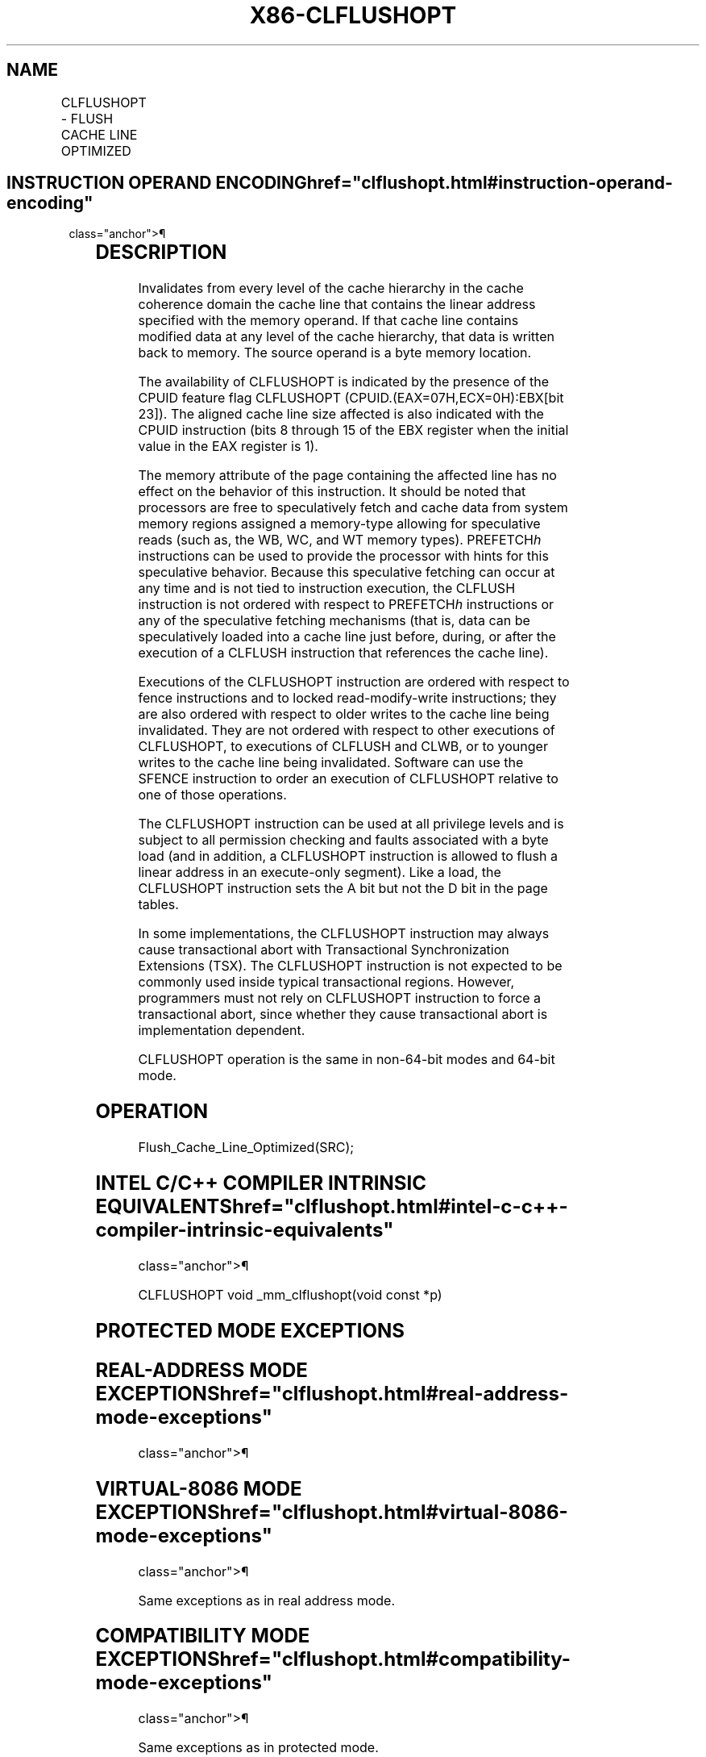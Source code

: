 '\" t
.nh
.TH "X86-CLFLUSHOPT" "7" "December 2023" "Intel" "Intel x86-64 ISA Manual"
.SH NAME
CLFLUSHOPT - FLUSH CACHE LINE OPTIMIZED
.TS
allbox;
l l l l l 
l l l l l .
\fBOpcode / Instruction\fP	\fBOp/En\fP	\fB64-bit Mode\fP	\fBCompat/Leg Mode\fP	\fBDescription\fP
NFx 66 0F AE /7 CLFLUSHOPT m8	M	Valid	Valid	T{
Flushes cache line containing m8.
T}
.TE

.SH INSTRUCTION OPERAND ENCODING  href="clflushopt.html#instruction-operand-encoding"
class="anchor">¶

.TS
allbox;
l l l l l 
l l l l l .
\fBOp/En\fP	\fBOperand 1\fP	\fBOperand 2\fP	\fBOperand 3\fP	\fBOperand 4\fP
M	ModRM:r/m (w)	N/A	N/A	N/A
.TE

.SH DESCRIPTION
Invalidates from every level of the cache hierarchy in the cache
coherence domain the cache line that contains the linear address
specified with the memory operand. If that cache line contains modified
data at any level of the cache hierarchy, that data is written back to
memory. The source operand is a byte memory location.

.PP
The availability of CLFLUSHOPT is indicated by the presence of the CPUID
feature flag CLFLUSHOPT (CPUID.(EAX=07H,ECX=0H):EBX[bit 23]). The
aligned cache line size affected is also indicated with the CPUID
instruction (bits 8 through 15 of the EBX register when the initial
value in the EAX register is 1).

.PP
The memory attribute of the page containing the affected line has no
effect on the behavior of this instruction. It should be noted that
processors are free to speculatively fetch and cache data from system
memory regions assigned a memory-type allowing for speculative reads
(such as, the WB, WC, and WT memory types). PREFETCH\fIh\fP instructions can
be used to provide the processor with hints for this speculative
behavior. Because this speculative fetching can occur at any time and is
not tied to instruction execution, the CLFLUSH instruction is not
ordered with respect to PREFETCH\fIh\fP instructions or any of the
speculative fetching mechanisms (that is, data can be speculatively
loaded into a cache line just before, during, or after the execution of
a CLFLUSH instruction that references the cache line).

.PP
Executions of the CLFLUSHOPT instruction are ordered with respect to
fence instructions and to locked read-modify-write instructions; they
are also ordered with respect to older writes to the cache line being
invalidated. They are not ordered with respect to other executions of
CLFLUSHOPT, to executions of CLFLUSH and CLWB, or to younger writes to
the cache line being invalidated. Software can use the SFENCE
instruction to order an execution of CLFLUSHOPT relative to one of those
operations.

.PP
The CLFLUSHOPT instruction can be used at all privilege levels and is
subject to all permission checking and faults associated with a byte
load (and in addition, a CLFLUSHOPT instruction is allowed to flush a
linear address in an execute-only segment). Like a load, the CLFLUSHOPT
instruction sets the A bit but not the D bit in the page tables.

.PP
In some implementations, the CLFLUSHOPT instruction may always cause
transactional abort with Transactional Synchronization Extensions (TSX).
The CLFLUSHOPT instruction is not expected to be commonly used inside
typical transactional regions. However, programmers must not rely on
CLFLUSHOPT instruction to force a transactional abort, since whether
they cause transactional abort is implementation dependent.

.PP
CLFLUSHOPT operation is the same in non-64-bit modes and 64-bit mode.

.SH OPERATION
.EX
Flush_Cache_Line_Optimized(SRC);
.EE

.SH INTEL C/C++ COMPILER INTRINSIC EQUIVALENTS  href="clflushopt.html#intel-c-c++-compiler-intrinsic-equivalents"
class="anchor">¶

.EX
CLFLUSHOPT void _mm_clflushopt(void const *p)
.EE

.SH PROTECTED MODE EXCEPTIONS
.TS
allbox;
l l 
l l .
\fB\fP	\fB\fP
#GP(0)	T{
For an illegal memory operand effective address in the CS, DS, ES, FS or GS segments.
T}
#SS(0)	T{
For an illegal address in the SS segment.
T}
#PF(fault-code)	For a page fault.
#UD	T{
If CPUID.(EAX=07H,ECX=0H):EBX.CLFLUSHOPT[bit 23] = 0.
T}
	If the LOCK prefix is used.
	T{
If an instruction prefix F2H or F3H is used.
T}
.TE

.SH REAL-ADDRESS MODE EXCEPTIONS  href="clflushopt.html#real-address-mode-exceptions"
class="anchor">¶

.TS
allbox;
l l 
l l .
\fB\fP	\fB\fP
#GP	T{
If any part of the operand lies outside the effective address space from 0 to FFFFH.
T}
#UD	T{
If CPUID.(EAX=07H,ECX=0H):EBX.CLFLUSHOPT[bit 23] = 0.
T}
	If the LOCK prefix is used.
	T{
If an instruction prefix F2H or F3H is used.
T}
.TE

.SH VIRTUAL-8086 MODE EXCEPTIONS  href="clflushopt.html#virtual-8086-mode-exceptions"
class="anchor">¶

.PP
Same exceptions as in real address mode.

.TS
allbox;
l l 
l l .
\fB\fP	\fB\fP
#PF(fault-code)	For a page fault.
.TE

.SH COMPATIBILITY MODE EXCEPTIONS  href="clflushopt.html#compatibility-mode-exceptions"
class="anchor">¶

.PP
Same exceptions as in protected mode.

.SH 64-BIT MODE EXCEPTIONS
.TS
allbox;
l l 
l l .
\fB\fP	\fB\fP
#SS(0)	T{
If a memory address referencing the SS segment is in a non-canonical form.
T}
#GP(0)	T{
If the memory address is in a non-canonical form.
T}
#PF(fault-code)	For a page fault.
#UD	T{
If CPUID.(EAX=07H,ECX=0H):EBX.CLFLUSHOPT[bit 23] = 0.
T}
	If the LOCK prefix is used.
	T{
If an instruction prefix F2H or F3H is used.
T}
.TE

.SH COLOPHON
This UNOFFICIAL, mechanically-separated, non-verified reference is
provided for convenience, but it may be
incomplete or
broken in various obvious or non-obvious ways.
Refer to Intel® 64 and IA-32 Architectures Software Developer’s
Manual
\[la]https://software.intel.com/en\-us/download/intel\-64\-and\-ia\-32\-architectures\-sdm\-combined\-volumes\-1\-2a\-2b\-2c\-2d\-3a\-3b\-3c\-3d\-and\-4\[ra]
for anything serious.

.br
This page is generated by scripts; therefore may contain visual or semantical bugs. Please report them (or better, fix them) on https://github.com/MrQubo/x86-manpages.
